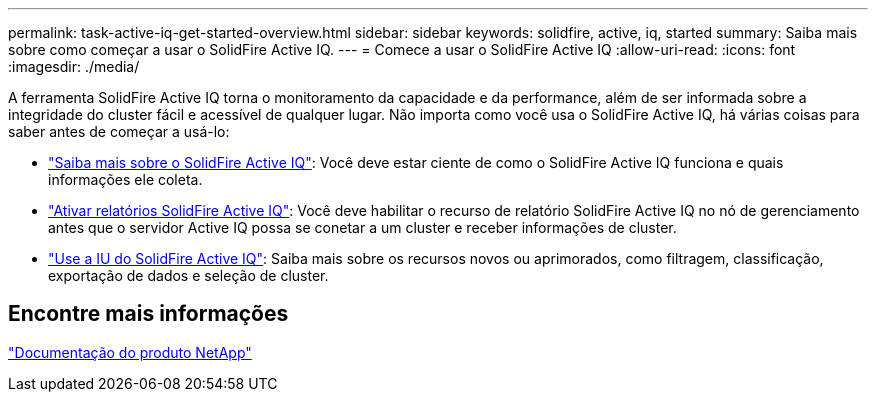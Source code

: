 ---
permalink: task-active-iq-get-started-overview.html 
sidebar: sidebar 
keywords: solidfire, active, iq, started 
summary: Saiba mais sobre como começar a usar o SolidFire Active IQ. 
---
= Comece a usar o SolidFire Active IQ
:allow-uri-read: 
:icons: font
:imagesdir: ./media/


[role="lead"]
A ferramenta SolidFire Active IQ torna o monitoramento da capacidade e da performance, além de ser informada sobre a integridade do cluster fácil e acessível de qualquer lugar. Não importa como você usa o SolidFire Active IQ, há várias coisas para saber antes de começar a usá-lo:

* link:concept-active-iq-learn-about-active-iq.html["Saiba mais sobre o SolidFire Active IQ"]: Você deve estar ciente de como o SolidFire Active IQ funciona e quais informações ele coleta.
* link:task-active-iq-enable-reporting.html["Ativar relatórios SolidFire Active IQ"]: Você deve habilitar o recurso de relatório SolidFire Active IQ no nó de gerenciamento antes que o servidor Active IQ possa se conetar a um cluster e receber informações de cluster.
* link:task-active-iq-use-the-user-interface.html["Use a IU do SolidFire Active IQ"]: Saiba mais sobre os recursos novos ou aprimorados, como filtragem, classificação, exportação de dados e seleção de cluster.




== Encontre mais informações

https://www.netapp.com/support-and-training/documentation/["Documentação do produto NetApp"^]
